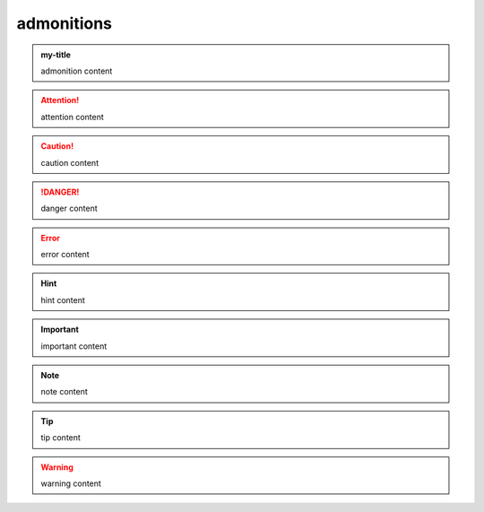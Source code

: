 .. https://docutils.sourceforge.io/docs/ref/rst/directives.html#admonitions

admonitions
-----------

.. admonition:: my-title

    admonition content

.. attention::

    attention content

.. caution::

    caution content

.. danger::

    danger content

.. error::

    error content

.. hint::

    hint content

.. important::

    important content

.. note::

    note content

.. tip::

    tip content

.. warning::

    warning content
